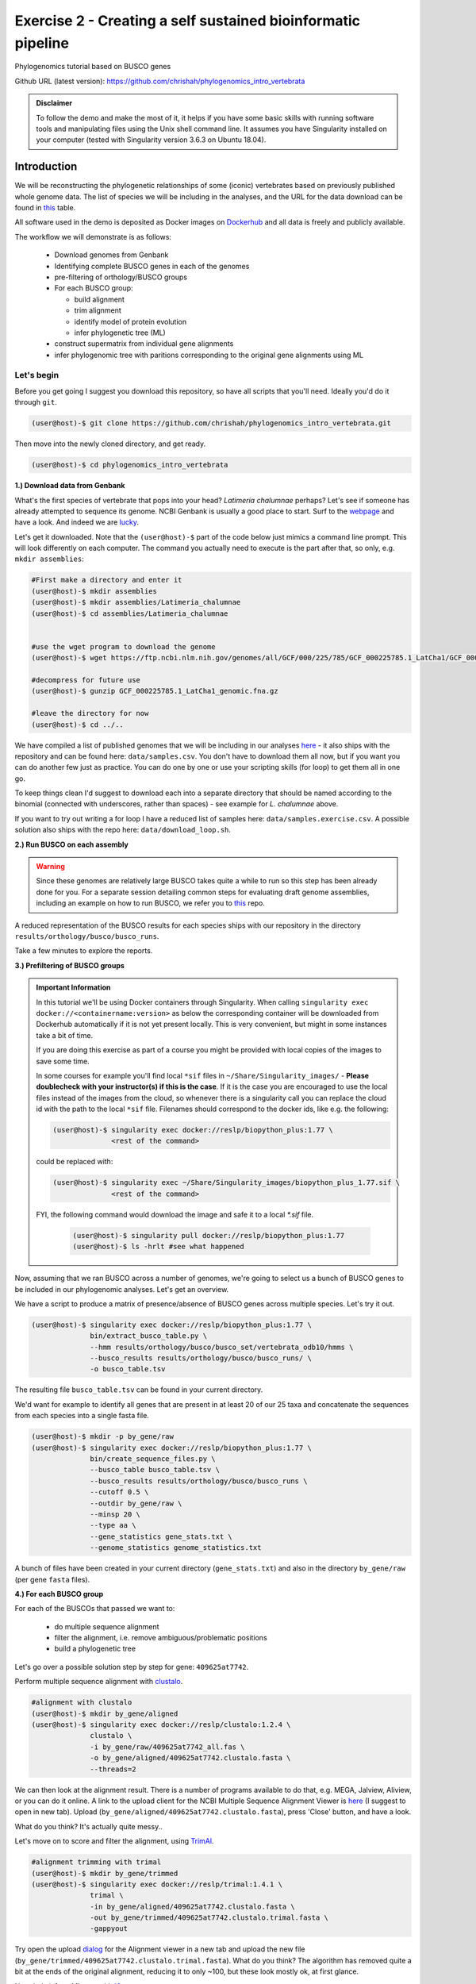 Exercise 2 - Creating a self sustained bioinformatic pipeline
=============================================================

Phylogenomics tutorial based on BUSCO genes

Github URL (latest version): `https://github.com/chrishah/phylogenomics_intro_vertebrata <https://github.com/chrishah/phylogenomics_intro_vertebrata>`_

.. admonition:: Disclaimer

  To follow the demo and make the most of it, it helps if
  you have some basic skills with running software tools and manipulating
  files using the Unix shell command line. It assumes you have Singularity
  installed on your computer (tested with Singularity version 3.6.3 on Ubuntu 18.04).

Introduction
------------

We will be reconstructing the phylogenetic relationships of some
(iconic) vertebrates based on previously published whole genome data.
The list of species we will be including in the analyses, and the URL
for the data download can be found in `this <https://github.com/chrishah/phylogenomics_intro_vertebrata/blob/main/data/samples.csv>`_ table.

All software used in the demo is deposited as Docker images on `Dockerhub <https://hub.docker.com/>`_
and all data is freely and publicly available.

The workflow we will demonstrate is as follows:

 - Download genomes from Genbank
 - Identifying complete BUSCO genes in each of the genomes
 - pre-filtering of orthology/BUSCO groups
 - For each BUSCO group:

   - build alignment
   - trim alignment
   - identify model of protein evolution
   - infer phylogenetic tree (ML)

 - construct supermatrix from individual gene alignments
 - infer phylogenomic tree with paritions corresponding to the original gene alignments using ML

Let's begin
~~~~~~~~~~~

Before you get going I suggest you download this repository, so have all
scripts that you'll need. Ideally you'd do it through ``git``.

.. code:: bash

    (user@host)-$ git clone https://github.com/chrishah/phylogenomics_intro_vertebrata.git

Then move into the newly cloned directory, and get ready.

.. code:: bash

    (user@host)-$ cd phylogenomics_intro_vertebrata

**1.) Download data from Genbank**

What's the first species of vertebrate that pops into your head?
*Latimeria chalumnae* perhaps? Let's see if someone has already
attempted to sequence its genome. NCBI Genbank is usually a good place
to start. Surf to the `webpage <https://www.ncbi.nlm.nih.gov/genome/>`__
and have a look. And indeed we are
`lucky <https://www.ncbi.nlm.nih.gov/genome/?term=Latimeria+chalumnae>`__.

Let's get it downloaded. Note that the ``(user@host)-$`` part of the
code below just mimics a command line prompt. This will look differently
on each computer. The command you actually need to execute is the part
after that, so only, e.g. ``mkdir assemblies``:

.. code:: bash

    #First make a directory and enter it
    (user@host)-$ mkdir assemblies
    (user@host)-$ mkdir assemblies/Latimeria_chalumnae
    (user@host)-$ cd assemblies/Latimeria_chalumnae


    #use the wget program to download the genome
    (user@host)-$ wget https://ftp.ncbi.nlm.nih.gov/genomes/all/GCF/000/225/785/GCF_000225785.1_LatCha1/GCF_000225785.1_LatCha1_genomic.fna.gz

    #decompress for future use
    (user@host)-$ gunzip GCF_000225785.1_LatCha1_genomic.fna.gz

    #leave the directory for now
    (user@host)-$ cd ../..

We have compiled a list of published genomes that we will be including
in our analyses
`here <https://github.com/chrishah/phylogenomics_intro_vertebrata/tree/main/data/samples.csv>`__ - it also ships with the repository and can be found here: ``data/samples.csv``.
You don't have to download them all now, but if you want you can do another few just as
practice. You can do one by one or use your scripting skills (for loop)
to get them all in one go.

To keep things clean I'd suggest to download each into a separate
directory that should be named according to the binomial (connected with
underscores, rather than spaces) - see example for *L. chalumnae* above.

If you want to try out writing a for loop I have a reduced list of samples here: ``data/samples.exercise.csv``. A possible solution also ships with the repo here: ``data/download_loop.sh``.

**2.) Run BUSCO on each assembly**

.. warning::

   Since these genomes are relatively large BUSCO takes quite a while to run so this step has been already done for you.
   For a separate session detailing common steps for evaluating draft genome assemblies, including an example on how to run BUSCO, we refer you to `this <https://github.com/chrishah/post-assembly-intro>`_ repo.

A reduced representation of the BUSCO results for each species ships
with our repository in the directory
``results/orthology/busco/busco_runs``.

Take a few minutes to explore the reports.

**3.) Prefiltering of BUSCO groups**

.. admonition:: Important Information

  In this tutorial we'll be using Docker containers through Singularity.
  When calling ``singularity exec docker://<containername:version>`` as below the corresponding container will be downloaded from Dockerhub automatically if it is not yet present locally. This is very convenient, but might in some instances take a bit of time. 

  If you are doing this exercise as part of a course you might be provided with local copies of the images to save some time. 

  In some courses for example you'll find local ``*sif`` files in ``~/Share/Singularity_images/`` - **Please doublecheck with your instructor(s) if this is the case**.
  If it is the case you are encouraged to use the local files instead of the images from the cloud, so whenever there is a singularity call you can replace the cloud id with the path to the local ``*sif`` file. Filenames should correspond to the docker ids, like e.g. the following:

  .. code-block:: bash

     (user@host)-$ singularity exec docker://reslp/biopython_plus:1.77 \
                   <rest of the command>

  could be replaced with:
  
  .. code-block:: bash

     (user@host)-$ singularity exec ~/Share/Singularity_images/biopython_plus_1.77.sif \
                   <rest of the command>


  FYI, the following command would download the image and safe it to a local `*.sif` file.

     .. code-block:: bash
     
        (user@host)-$ singularity pull docker://reslp/biopython_plus:1.77
        (user@host)-$ ls -hrlt #see what happened


Now, assuming that we ran BUSCO across a number of genomes, we're going
to select us a bunch of BUSCO genes to be included in our phylogenomic
analyses. Let's get an overview.

We have a script to produce a matrix of presence/absence of BUSCO genes
across multiple species. Let's try it out. 


.. code:: bash

    (user@host)-$ singularity exec docker://reslp/biopython_plus:1.77 \
                  bin/extract_busco_table.py \
                  --hmm results/orthology/busco/busco_set/vertebrata_odb10/hmms \
                  --busco_results results/orthology/busco/busco_runs/ \
                  -o busco_table.tsv

The resulting file ``busco_table.tsv`` can be found in your current
directory.

We'd want for example to identify all genes that are present in at least
20 of our 25 taxa and concatenate the sequences from each species into a
single fasta file.

.. code:: bash

    (user@host)-$ mkdir -p by_gene/raw
    (user@host)-$ singularity exec docker://reslp/biopython_plus:1.77 \
                  bin/create_sequence_files.py \
                  --busco_table busco_table.tsv \
                  --busco_results results/orthology/busco/busco_runs \
                  --cutoff 0.5 \
                  --outdir by_gene/raw \
                  --minsp 20 \
                  --type aa \
                  --gene_statistics gene_stats.txt \
                  --genome_statistics genome_statistics.txt 

A bunch of files have been created in your current directory
(``gene_stats.txt``) and also in the directory ``by_gene/raw`` (per gene
``fasta`` files).

**4.) For each BUSCO group**

For each of the BUSCOs that passed we want to:

  - do multiple sequence alignment
  - filter the alignment, i.e. remove ambiguous/problematic positions
  - build a phylogenetic tree

Let's go over a possible solution step by step for gene:
``409625at7742``.

Perform multiple sequence alignment with
`clustalo <http://www.clustal.org/omega/>`__.

.. code:: bash

    #alignment with clustalo
    (user@host)-$ mkdir by_gene/aligned
    (user@host)-$ singularity exec docker://reslp/clustalo:1.2.4 \
                  clustalo \
                  -i by_gene/raw/409625at7742_all.fas \
                  -o by_gene/aligned/409625at7742.clustalo.fasta \
                  --threads=2

We can then look at the alignment result. There is a number of programs
available to do that, e.g. MEGA, Jalview, Aliview, or you can do it
online. A link to the upload client for the NCBI Multiple Sequence
Alignment Viewer is
`here <https://www.ncbi.nlm.nih.gov/projects/msaviewer/?appname=ncbi_msav&openuploaddialog>`__
(I suggest to open in new tab). Upload
(``by_gene/aligned/409625at7742.clustalo.fasta``), press 'Close' button,
and have a look.

What do you think? It's actually quite messy..

Let's move on to score and filter the alignment, using
`TrimAl <https://vicfero.github.io/trimal/>`__.

.. code:: bash

    #alignment trimming with trimal
    (user@host)-$ mkdir by_gene/trimmed
    (user@host)-$ singularity exec docker://reslp/trimal:1.4.1 \
                  trimal \
                  -in by_gene/aligned/409625at7742.clustalo.fasta \
                  -out by_gene/trimmed/409625at7742.clustalo.trimal.fasta \
                  -gappyout

Try open the upload
`dialog <https://www.ncbi.nlm.nih.gov/projects/msaviewer/?appname=ncbi_msav&openuploaddialog>`__
for the Alignment viewer in a new tab and upload the new file
(``by_gene/trimmed/409625at7742.clustalo.trimal.fasta``). What do you
think? The algorithm has removed quite a bit at the ends of the original
alignment, reducing it to only ~100, but these look mostly ok, at first
glance.

Now, let's infer a ML tree with `IQtree <http://www.iqtree.org/>`__.

.. code:: bash

    #ML inference with IQTree
    (user@host)-$ mkdir -p by_gene/phylogeny/409625at7742
    (user@host)-$ singularity exec docker://reslp/iqtree:2.0.7 \
                  iqtree \
                  -s by_gene/trimmed/409625at7742.clustalo.trimal.fasta \
                  --prefix by_gene/phylogeny/409625at7742/409625at7742 \
                  -m MFP --seqtype AA -T 2 -bb 1000

The best scoring Maximum Likelihood tree can be found in the file:
``by_gene/phylogeny/409625at7742/409625at7742.treefile``.

The tree is in the Newick tree format. There is a bunch of programs that
allow you to view and manipulate trees in this format. You can only do
it online, for example through
`iTOL <https://itol.embl.de/upload.cgi>`__, embl's online tree viewer.
There is others, e.g. `ETE3 <http://etetoolkit.org/treeview/>`__,
`icytree <https://icytree.org/>`__, or
`trex <http://www.trex.uqam.ca/index.php?action=newick&project=trex>`__.
You can try it out, but first let's have a quick look at the terminal.

.. code:: bash

    (user@host)-$ cat by_gene/phylogeny/409625at7742/409625at7742.treefile

**Well done!**

**5.) Run the process for multiple genes**

Now, let's say we want to go over these steps for multiple genes, say
these:

 - 359032at7742
 - 413149at7742
 - 409719at7742
 - 406935at7742

.. admonition:: Exercise

  For loop would do the job right? See the below code. Do you manage to
  add the tree inference step in, too? It's not in there yet.

  .. code:: bash

    (user@host)-$ for gene in $(echo "359032at7742 413149at7742 409719at7742 406935at7742")
    do
            echo -e "\n$(date)\t$gene"
            echo -e "$(date)\taligning"
            singularity exec docker://reslp/clustalo:1.2.4 clustalo -i by_gene/raw/${gene}_all.fas -o by_gene/aligned/${gene}.clustalo.fasta --threads=2
            echo -e "$(date)\ttrimming"
            singularity exec docker://reslp/trimal:1.4.1 trimal -in by_gene/aligned/${gene}.clustalo.fasta -out by_gene/trimmed/${gene}.clustalo.trimal.fasta -gappyout
            echo -e "$(date)\tDone"
    done

  Possible solutions using docker images or local ``*sif`` files (make sure to change the path to the ``*sif`` files) can be found `here <https://github.com/chrishah/phylogenomics_intro_vertebrata/blob/main/backup/bygene.sh>`_ and `here <https://github.com/chrishah/phylogenomics_intro_vertebrata/blob/main/backup/bygene_local.sh>`_, respectively. See scripts ``backup/bygene.sh`` and ``backup/bygene_local.sh`` in this repository. 

 **If you want to the script ``backup/bygene_local.sh`` please make sure that the paths to the Shared folder where the ``*sif`` files are is correct.**

  If you want to skip this step alltogehter you can fetch the files that would be produced by this step from the ``backup`` directory, like so:

  .. code:: bash

    (user@host)-$ rsync -avpuzP backup/by_gene .


The results of the above processes (aligning, trimming and tree inference for 5 genes) can be found in the directory ``by_gene/``. Check it out and take note how we have neatly organised our results with meaningful directory names, etc.

Now, let's infer a ML tree using a supermatrix of all 5 genes that we
have processed so far.

.. code:: bash

    (user@host)-$ singularity exec docker://reslp/iqtree:2.0.7 \
                  iqtree \
                  -s by_gene/trimmed/ \
                  --prefix five_genes \
                  -m MFP --seqtype AA -T 2 -bb 1000 


This will run for about 10 Minutes. You can check out the result
``five_genes.treefile``, once it's done.
A backup ships with the repository in ``backup/five_genes.treefile``.

.. code:: bash

    (user@host)-$ cat five_genes.treefile


Now, we can also try to build a speciestree from the 5 individual gene trees using ASTRAL. 

First bring the individual gene trees together into one file. Let's call the file ``trees.txt``, then run ASTRAL:

.. code:: bash

  (user@host)-$ cat by_gene/phylogeny/*/*.treefile > trees.txt 
  (user@host)-$ singularity exec docker://reslp/astral:5.7.1 \
                java -jar /ASTRAL-5.7.1/Astral/astral.5.7.1.jar \
                -i trees.txt -o species_tree.astral.tre 


Have a look at the result.

.. code:: bash

  (user@host)-$ cat species_tree.astral.tre #or try backup/species_tree.astral.tre instead if you had trouble


Instead of looking at the plain text representation you can also explore the trees e.g. via `ITOL <https://itol.embl.de/upload.cgi>`_.

**Congratulations, you've just built your first phylogenomic tree(s)!!!**


**5.) Automate the workflow with Snakemake**

A very neat way of handling this kind of thing is
`Snakemake <https://snakemake.readthedocs.io/en/stable/>`__.

.. admonition:: Important Information

  Snakemake needs to be installed on your system to continue with the exercise. An easy way to get it set up is through ``conda``. 

  If you do this as part of a course it might be that the environment is already set up for you. Run the command: ``conda env list`` to list all conda envirnments. If you see something called ``snakemake`` or ``serpentesmake`` they are probably the right ones (check back with instructors in case of doubt). Please activate the right environment, e.g. like so: ``conda activate serpentesmake``.

  If the environment isn't yet set up for you, we provide some instructions `here <https://github.com/chrishah/phylogenomics_intro_vertebrata/tree/main/Snakemake_intro/README.md>`_.
  

The very minimum you'll need to create Snakemake workflow is a so called Snakefile. The repository ships with a file called ``Snakemake_intro/Snakefile_cloud``. This file contains the instructions for running a basic workflow with Snakemake. Let's have a look. Note that we have prepared also a file ``Snakemake_intro/Snakefile_local`` in case you've been instructed to use local ``*sif`` files.

.. code:: bash

    (user@host)-$ less Snakemake_intro/Snakefile_cloud #exit less with 'q'
    (user@host)-$ less Snakemake_intro/Snakefile_local #exit less with 'q'

In the Snakefile you'll see *rules* (that's what individual steps in the
analyses are called in the Snakemake world). Some of which should look
familiar, because we just ran them manually, and then from within a
simple bash script. Filenames etc. are replaced with variables but other
than that..

Assuming you've set up a ``conda`` environment called ``snakemake`` (either you just did or it's already set up for you), in order to run Snakemake you first need to enter this environment.

.. code:: bash

    (user@host)-$ conda activate snakemake # maybe conda activate serpentesmake - depends on the course
    (snakemake) (user@host)-$ snakemake -h

Now, let's try to do a Snakemake 'dry-run' (flag ``-n``), providing a specific target
file and see what happens. Remember that ``snakemake`` expects a file called ``Snakefile``
in the working directory per default, so you could copy the file ``Snakemake_intro/Snakefile_local`` (or if instructed to use images from Dockerhub instead, ``Snakemake_intro/Snakefile_cloud``) here, renamed ``Snakefile`` (this is what will be assumed) or find another way (you could add the flag ``-s <path/to/Snakefile>`` to the snakemake commands below).

**Review the** ``Snakefile`` **you've just copied and make sure that the paths to the locally provided** ``*sif`` **files are correct. Change from** ``~/Shared_folder`` **to** ``~/Share`` **for example. Note that each rule uses a different one.**

.. code:: bash

    (user@host)-$ cp Snakemake_intro/Snakefile_local Snakefile

    ## now let's do a 'dry-run' with snakemake
    ## you provide a specific target file and given the rules 
    ## in the Snakefile snakemake will figure out what it 
    ## needs to do to get to this file
    (user@host)-$ snakemake -n -rp auto/trimmed/193525at7742.clustalo.trimal.fasta

Now, you could extend the analyses to further genes.

.. code:: bash

    (user@host)-$ snakemake -n -rp \
                  auto/trimmed/193525at7742.clustalo.trimal.fasta \
                  auto/trimmed/406935at7742.clustalo.trimal.fasta

Actually running would happen if you remove the ``-n`` flag. Note that I've added another flag (``--use-singularity``) which tells snakemake to use containers for certain rules if so indicated in the ``Snakefile``. 

.. code:: bash

    (user@host)-$ snakemake -rp --use-singularity --jobs 4 \
                  auto/trimmed/193525at7742.clustalo.trimal.fasta \
                  auto/trimmed/406935at7742.clustalo.trimal.fasta

Check out the results of these analyses in the directory ``auto/``.

**Well Done!**


.. admonition:: Challenge

   Add two rules to the ``Snakefile``:

   - ``rule gene_tree`` - infer a gene tree for each alignment
   - ``rule supermatrix`` - infer the final tree (target filename: ``super.treefile``) based the supermatrix created from the individual gene alignments

   Further, make sure your workflow includes the following genes:

   - 409625at7742
   - 409719at7742
   - 413149at7742
   - 42971at7742
   - 97645at7742

   A possible solution can be found `here <https://github.com/chrishah/phylogenomics_intro_vertebrata/blob/main/backup/Snakefile_with_ml>`_. It also ships with the repository ``backup/Snakefile_with_ml`` or ``backup/Snakefile_with_ml_local``.

   The snakemake call could look something like this (assuming you've first put a file called ``Snakefile`` in place):

   .. code:: bash

       (snakemake) (user@host)-$ snakemake -nrp --use-singularity --jobs 4 super.treefile

   Also check out snakemakes functionality to generate dags (directed acyclic graphs).

   Notice that I am using a backup Snakefile ``backup/Snakefile_with_ml_from_dir_local`` below.
   This file has built in a python function at the beginning that will cause the workflow to 
   consider all fasta files in the directory ``by_gene/raw/`` as input rather than only specific
   ones.

   .. code:: bash

      (snakemake) (user@host)-$ snakemake -n --dag \
                  -s backup/Snakefile_with_ml_from_dir_local | dot -Tpdf > dag.from.dir.pdf

In case you actually ran the above commands the final tree can be found in ``super.treefile`` (also in ``backup/super.treefile``). The directected acyclid graph can be viewed in the pdf ``dag.from.dir.pdf`` (or alternatively ``backup/dag.with_ml_from_dir.pdf``).

**Well Done!!!**

All that you need now is to practice .. ;-)


**6.) Full automation**

We have developed a pipeline for automating the entire process of
phylogenomic analyses from BUSCO genes (for now). You can find it
`here <https://github.com/reslp/phylociraptor>`__.

The current repository is actually a snapshot of
`phylociraptor <https://github.com/reslp/phylociraptor>`__. In the base
directory of this repository you could resume an analysis as shown
below. If there is time we'll talk about the setup a little bit.

The main things you need are:

  - config file ``data/config.vertebrata_minimal.yaml``
  - sample file ``data/vertebrata_minimal.csv``

A few steps were already run for you - see the file
``data/preparation.md``, and you could resume and finish the analyses with the following
commands.

.. code:: bash

    #get table
    ./phylociraptor orthology -t serial=2 --config-file data/config.vertebrata_minimal.yaml

    #filter-orthology
    ./phylociraptor filter-orthology -t serial=2 --config-file data/config.vertebrata_minimal.yaml --verbose

    #align
    ./phylociraptor align -t serial=2 --config-file data/config.vertebrata_minimal.yaml --verbose

    #filter align
    ./phylociraptor filter-align -t serial=2 --config-file data/config.vertebrata_minimal.yaml --verbose

    #modeltest
    ./phylociraptor modeltest -t serial=2 --config-file data/config.vertebrata_minimal.yaml

    #ml tree
    ./phylociraptor mltree -t serial=2 --config-file data/config.vertebrata_minimal.yaml --verbose

    #speciestree
    ./phylociraptor speciestree -t serial=2 --config-file data/config.vertebrata_minimal.yaml --verbose

    #figure
    ./phylociraptor report --config-file data/config.vertebrata_minimal.yaml 
    ./phylociraptor report --figure --config-file data/config.vertebrata_minimal.yaml

